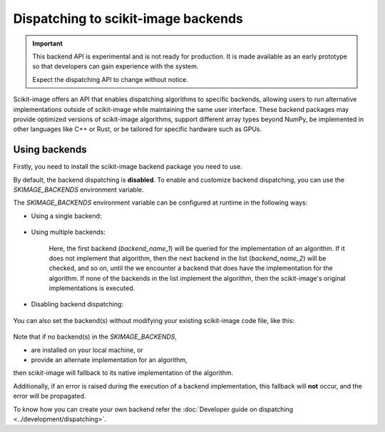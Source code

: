 Dispatching to scikit-image backends
====================================

.. important::
    This backend API is experimental and is not ready for production.
    It is made available as an early prototype so that developers can gain experience
    with the system.

    Expect the dispatching API to change without notice.

Scikit-image offers an API that enables dispatching algorithms to specific backends,
allowing users to run alternative implementations outside of scikit-image while maintaining
the same user interface. These backend packages may provide optimized versions of scikit-image
algorithms, support different array types beyond NumPy, be implemented in other languages
like C++ or Rust, or be tailored for specific hardware such as GPUs.

Using backends
--------------

Firstly, you need to install the scikit-image backend package you need to use.

By default, the backend dispatching is **disabled**. To enable and customize backend dispatching, you
can use the `SKIMAGE_BACKENDS` environment variable.

The `SKIMAGE_BACKENDS` environment variable can be configured at runtime in the following ways:

- Using a single backend:

    .. code-block:: python
        os.environ["SKIMAGE_BACKENDS"] = "backend_name"

- Using multiple backends:

    .. code-block:: python
        os.environ["SKIMAGE_BACKENDS"] = "backend_name_1, backend_name_2, backend_name_3"

    Here, the first backend (`backend_name_1`) will be queried for the implementation of an algorithm.
    If it does not implement that algorithm, then the next backend in the list (`backend_name_2`) will be
    checked, and so on, until the we encounter a backend that does have the implementation for the algorithm.
    If none of the backends in the list implement the algorithm, then the scikit-image's original
    implementations is executed.

- Disabling backend dispatching:

    .. code-block:: python
        os.environ["SKIMAGE_BACKENDS"] = "False"

You can also set the backend(s) without modifying your existing scikit-image code file, like this:

    .. code-block:: bash
        $ export SKIMAGE_BACKENDS="backend_name1, backend_name_2" && python scikit_image_code.py

Note that if no backend(s) in the `SKIMAGE_BACKENDS`,

- are installed on your local machine, or
- provide an alternate implementation for an algorithm,

then scikit-image will fallback to its native implementation of the algorithm.

Additionally, if an error is raised during the execution of a backend implementation,
this fallback will **not** occur, and the error will be propagated.

To know how you can create your own backend refer the :doc:`Developer guide on dispatching <../development/dispatching>`.
